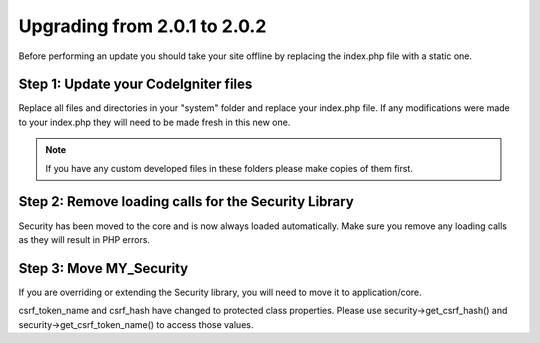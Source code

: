 #############################
Upgrading from 2.0.1 to 2.0.2
#############################

Before performing an update you should take your site offline by
replacing the index.php file with a static one.

Step 1: Update your CodeIgniter files
=====================================

Replace all files and directories in your "system" folder and replace
your index.php file. If any modifications were made to your index.php
they will need to be made fresh in this new one.

.. note:: If you have any custom developed files in these folders please
	make copies of them first.

Step 2: Remove loading calls for the Security Library
=====================================================

Security has been moved to the core and is now always loaded
automatically. Make sure you remove any loading calls as they will
result in PHP errors.

Step 3: Move MY_Security
=========================

If you are overriding or extending the Security library, you will need
to move it to application/core.

csrf_token_name and csrf_hash have changed to protected class
properties. Please use security->get_csrf_hash() and
security->get_csrf_token_name() to access those values.
